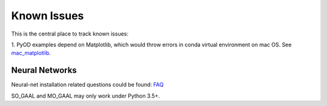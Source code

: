 Known Issues
============

This is the central place to track known issues:

1. PyOD examples depend on Matplotlib, which would throw errors in conda
virtual environment on mac OS. See `mac_matplotlib <https://github.com/yzhao062/Pyod/issues/6>`_.


Neural Networks
---------------

Neural-net installation related questions could be found: `FAQ <https://github.com/yzhao062/pyod/wiki/Setting-up-Keras-and-Tensorflow-for-Neural-net-Based-models>`_

SO_GAAL and MO_GAAL may only work under Python 3.5+.

